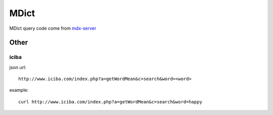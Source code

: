 ======
MDict
======

MDict query code come from mdx-server_

.. _mdx-server: https://github.com/ninja33/mdx-server

Other
=====

iciba
------
json url::

    http://www.iciba.com/index.php?a=getWordMean&c=search&word=<word>

example::

    curl http://www.iciba.com/index.php?a=getWordMean&c=search&word=happy

